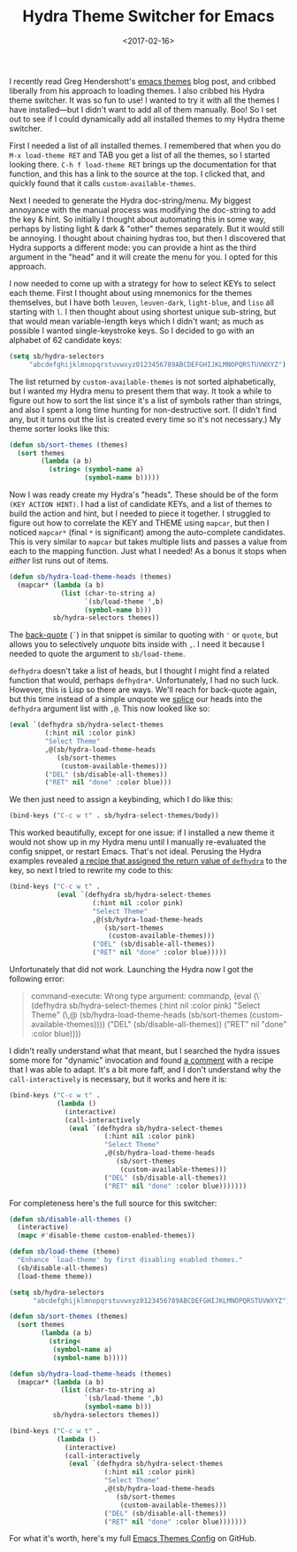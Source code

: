 #+title: Hydra Theme Switcher for Emacs
#+date: <2017-02-16>
#+category: Emacs

I recently read Greg Hendershott's [[http://www.greghendershott.com/2017/02/emacs-themes.html][emacs themes]] blog post, and cribbed
liberally from his approach to loading themes. I also cribbed his
Hydra theme switcher. It was so fun to use! I wanted to try it with
all the themes I have installed---but I didn't want to add all of them
manually. Boo! So I set out to see if I could dynamically add all
installed themes to my Hydra theme switcher.

First I needed a list of all installed themes. I remembered that when
you do =M-x load-theme RET= and TAB you get a list of all the themes,
so I started looking there. =C-h f load-theme RET= brings up the
documentation for that function, and this has a link to the source at
the top. I clicked that, and quickly found that it calls
~custom-available-themes~.

Next I needed to generate the Hydra doc-string/menu. My biggest
annoyance with the manual process was modifying the doc-string to add
the key & hint. So initially I thought about automating this in some
way, perhaps by listing light & dark & "other" themes separately. But
it would still be annoying. I thought about chaining hydras too, but
then I discovered that Hydra supports a different mode: you can
provide a hint as the third argument in the "head" and it will create
the menu for you. I opted for this approach.

I now needed to come up with a strategy for how to select KEYs to
select each theme. First I thought about using mnemonics for the
themes themselves, but I have both =leuven=, =leuven-dark=,
=light-blue=, and =liso= all starting with =l=. I then thought about
using shortest unique sub-string, but that would mean variable-length
keys which I didn't want; as much as possible I wanted
single-keystroke keys. So I decided to go with an alphabet of 62
candidate keys:

#+BEGIN_SRC emacs-lisp
  (setq sb/hydra-selectors
       "abcdefghijklmnopqrstuvwxyz0123456789ABCDEFGHIJKLMNOPQRSTUVWXYZ")
#+END_SRC

The list returned by ~custom-available-themes~ is not sorted
alphabetically, but I wanted my Hydra menu to present them that way.
It took a while to figure out how to sort the list since it's a list
of symbols rather than strings, and also I spent a long time hunting
for non-destructive sort. (I didn't find any, but it turns out the
list is created every time so it's not necessary.) My theme sorter
looks like this:

#+BEGIN_SRC emacs-lisp
  (defun sb/sort-themes (themes)
    (sort themes
          (lambda (a b)
            (string< (symbol-name a)
                     (symbol-name b)))))
#+END_SRC

Now I was ready create my Hydra's "heads". These should be of the
form ~(KEY ACTION HINT)~. I had a list of candidate KEYs, and a list
of themes to build the action and hint, but I needed to piece it
together. I struggled to figure out how to correlate the KEY and THEME
using ~mapcar~, but then I noticed ~mapcar*~ (final ~*~ is
significant) among the auto-complete candidates. This is very similar
to ~mapcar~ but takes multiple lists and passes a value from each to
the mapping function. Just what I needed! As a bonus it stops when
/either/ list runs out of items.

#+BEGIN_SRC emacs-lisp
  (defun sb/hydra-load-theme-heads (themes)
    (mapcar* (lambda (a b)
               (list (char-to-string a)
                     `(sb/load-theme ',b)
                     (symbol-name b)))
             sb/hydra-selectors themes))
#+END_SRC

The [[https://www.gnu.org/software/emacs/manual/html_node/elisp/Backquote.html#Back-quote][back-quote]] (~`~) in that snippet is similar to quoting with ~'~ or
~quote~, but allows you to selectively /unquote/ bits inside with ~,~.
I need it because I needed to quote the argument to ~sb/load-theme~.

~defhydra~ doesn't take a list of heads, but I thought I might find a
related function that would, perhaps ~defhydra*~. Unfortunately, I had
no such luck. However, this is Lisp so there are ways. We'll reach for
back-quote again, but this time instead of a simple unquote we [[https://www.gnu.org/software/emacs/manual/html_node/elisp/Backquote.html#Backquote][splice]]
our heads into the ~defhydra~ argument list with ~,@~. This now looked
like so:

#+BEGIN_SRC emacs-lisp
  (eval `(defhydra sb/hydra-select-themes
           (:hint nil :color pink)
           "Select Theme"
           ,@(sb/hydra-load-theme-heads
              (sb/sort-themes
               (custom-available-themes)))
           ("DEL" (sb/disable-all-themes))
           ("RET" nil "done" :color blue)))
#+END_SRC

We then just need to assign a keybinding, which I do like this:

#+BEGIN_SRC emacs-lisp
  (bind-keys ("C-c w t" . sb/hydra-select-themes/body))
#+END_SRC

This worked beautifully, except for one issue: if I installed a new
theme it would not show up in my Hydra menu until I manually
re-evaluated the config snippet, or restart Emacs. That's not ideal.
Perusing the Hydra examples revealed [[https://github.com/abo-abo/hydra/wiki/Switch-to-buffer][a recipe that assigned the return
value of ~defhydra~]] to the key, so next I tried to rewrite my code to
this:

#+BEGIN_SRC emacs-lisp
  (bind-keys ("C-c w t" .
              (eval `(defhydra sb/hydra-select-themes
                       (:hint nil :color pink)
                       "Select Theme"
                       ,@(sb/hydra-load-theme-heads
                          (sb/sort-themes
                           (custom-available-themes)))
                       ("DEL" (sb/disable-all-themes))
                       ("RET" nil "done" :color blue)))))
#+END_SRC

Unfortunately that did not work. Launching the Hydra now I got the
following error:

#+BEGIN_QUOTE
  command-execute: Wrong type argument: commandp, (eval (\` (defhydra sb/hydra-select-themes (:hint nil :color pink) "Select Theme" (\,@ (sb/hydra-load-theme-heads (sb/sort-themes (custom-available-themes)))) ("DEL" (sb/disable-all-themes)) ("RET" nil "done" :color blue))))
#+END_QUOTE

I didn't really understand what that meant, but I searched the hydra
issues some more for "dynamic" invocation and found [[https://github.com/abo-abo/hydra/issues/137#issuecomment-117132873][a comment]] with a
recipe that I was able to adapt. It's a bit more faff, and I don't
understand why the ~call-interactively~ is necessary, but it works and
here it is:

#+BEGIN_SRC emacs-lisp
  (bind-keys ("C-c w t" .
              (lambda ()
                (interactive)
                (call-interactively
                 (eval `(defhydra sb/hydra-select-themes
                          (:hint nil :color pink)
                          "Select Theme"
                          ,@(sb/hydra-load-theme-heads
                             (sb/sort-themes
                              (custom-available-themes)))
                          ("DEL" (sb/disable-all-themes))
                          ("RET" nil "done" :color blue)))))))
#+END_SRC

For completeness here's the full source for this switcher:

#+BEGIN_SRC emacs-lisp
  (defun sb/disable-all-themes ()
    (interactive)
    (mapc #'disable-theme custom-enabled-themes))

  (defun sb/load-theme (theme)
    "Enhance `load-theme' by first disabling enabled themes."
    (sb/disable-all-themes)
    (load-theme theme))

  (setq sb/hydra-selectors
        "abcdefghijklmnopqrstuvwxyz0123456789ABCDEFGHIJKLMNOPQRSTUVWXYZ")

  (defun sb/sort-themes (themes)
    (sort themes
          (lambda (a b)
            (string<
             (symbol-name a)
             (symbol-name b)))))

  (defun sb/hydra-load-theme-heads (themes)
    (mapcar* (lambda (a b)
               (list (char-to-string a)
                     `(sb/load-theme ',b)
                     (symbol-name b)))
             sb/hydra-selectors themes))

  (bind-keys ("C-c w t" .
              (lambda ()
                (interactive)
                (call-interactively
                 (eval `(defhydra sb/hydra-select-themes
                          (:hint nil :color pink)
                          "Select Theme"
                          ,@(sb/hydra-load-theme-heads
                             (sb/sort-themes
                              (custom-available-themes)))
                          ("DEL" (sb/disable-all-themes))
                          ("RET" nil "done" :color blue)))))))
#+END_SRC

For what it's worth, here's my full [[https://github.com/stig/.config/blob/trunk/emacs/README.org#themes][Emacs Themes Config]] on GitHub.
* Abstract                                                         :noexport:

I learnt how to quickly switch between all installed themes in Emacs
using Hydra.

#  LocalWords:  Hendershott's RET KEYs leuven liso SRC defhydra color
#  LocalWords:  abcdefghijklmnopqrstuvwxyz ABCDEFGHIJKLMNOPQRSTUVWXYZ
#  LocalWords:  Backquote commandp issuecomment mapc
